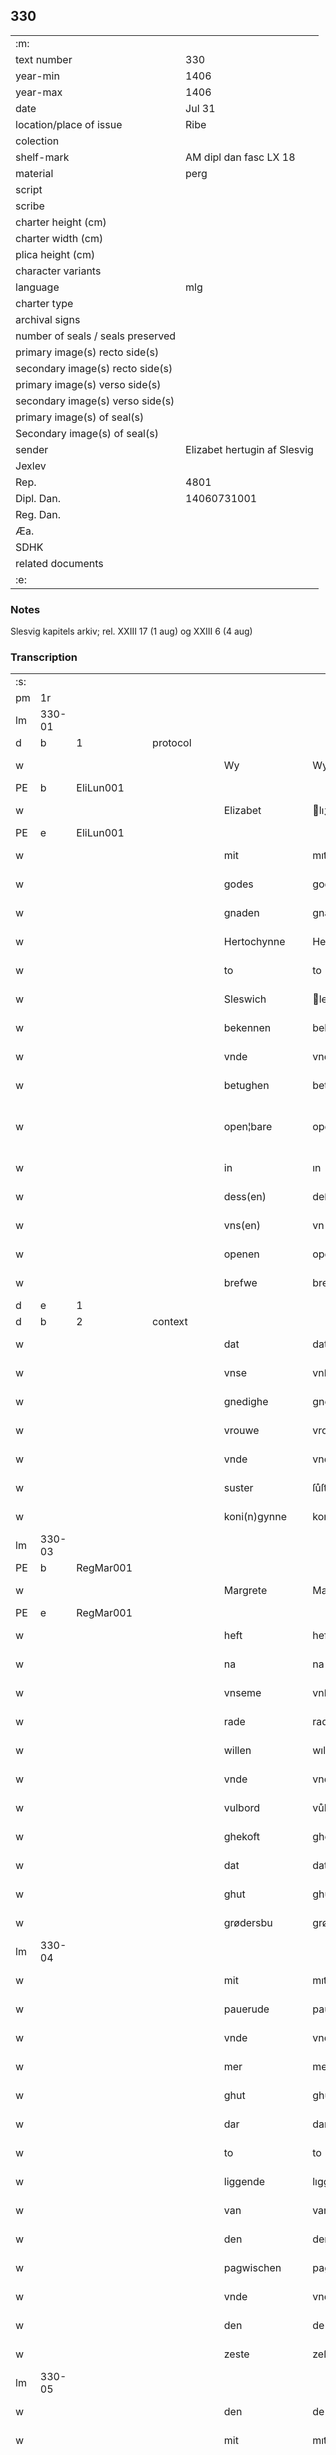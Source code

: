 ** 330

| :m:                               |                              |
| text number                       | 330                          |
| year-min                          | 1406                         |
| year-max                          | 1406                         |
| date                              | Jul 31                       |
| location/place of issue           | Ribe                         |
| colection                         |                              |
| shelf-mark                        | AM dipl dan fasc LX 18       |
| material                          | perg                         |
| script                            |                              |
| scribe                            |                              |
| charter height (cm)               |                              |
| charter width (cm)                |                              |
| plica height (cm)                 |                              |
| character variants                |                              |
| language                          | mlg                          |
| charter type                      |                              |
| archival signs                    |                              |
| number of seals / seals preserved |                              |
| primary image(s) recto side(s)    |                              |
| secondary image(s) recto side(s)  |                              |
| primary image(s) verso side(s)    |                              |
| secondary image(s) verso side(s)  |                              |
| primary image(s) of seal(s)       |                              |
| Secondary image(s) of seal(s)     |                              |
| sender                            | Elizabet hertugin af Slesvig |
| Jexlev                            |                              |
| Rep.                              | 4801                         |
| Dipl. Dan.                        | 14060731001                  |
| Reg. Dan.                         |                              |
| Æa.                               |                              |
| SDHK                              |                              |
| related documents                 |                              |
| :e:                               |                              |

*** Notes
Slesvig kapitels arkiv; rel. XXIII 17 (1 aug) og XXIII 6 (4 aug)

*** Transcription
| :s: |        |   |   |   |   |                 |                |   |   |   |            |     |   |   |   |               |
| pm  |     1r |   |   |   |   |                 |                |   |   |   |            |     |   |   |   |               |
| lm  | 330-01 |   |   |   |   |                 |                |   |   |   |            |     |   |   |   |               |
| d  | b      | 1   |   | protocol  |   |                      |              |   |   |   |   |     |   |   |   |               |
| w   |        |   |   |   |   | Wy              | Wy             |   |   |   |            | mlg |   |   |   |        330-01 |
| PE  | b      | EliLun001   |   |   |   |                      |              |   |   |   |   |     |   |   |   |               |
| w   |        |   |   |   |   | Elizabet        | lıʒabet       |   |   |   |            | mlg |   |   |   |        330-01 |
| PE  | e      | EliLun001   |   |   |   |                      |              |   |   |   |   |     |   |   |   |               |
| w   |        |   |   |   |   | mit             | mıt            |   |   |   |            | mlg |   |   |   |        330-01 |
| w   |        |   |   |   |   | godes           | gode          |   |   |   |            | mlg |   |   |   |        330-01 |
| w   |        |   |   |   |   | gnaden          | gnaden         |   |   |   |            | mlg |   |   |   |        330-01 |
| w   |        |   |   |   |   | Hertochynne     | Hertochynne    |   |   |   |            | mlg |   |   |   |        330-01 |
| w   |        |   |   |   |   | to              | to             |   |   |   |            | mlg |   |   |   |        330-01 |
| w   |        |   |   |   |   | Sleswich        | leſwıch       |   |   |   |            | mlg |   |   |   |        330-01 |
| w   |        |   |   |   |   | bekennen        | bekenne       |   |   |   |            | mlg |   |   |   |        330-01 |
| w   |        |   |   |   |   | vnde            | vnde           |   |   |   |            | mlg |   |   |   |        330-01 |
| w   |        |   |   |   |   | betughen        | betůghe       |   |   |   |            | mlg |   |   |   |        330-01 |
| w   |        |   |   |   |   | open¦bare       | open¦bare      |   |   |   |            | mlg |   |   |   | 330-01-330-02 |
| w   |        |   |   |   |   | in              | ın             |   |   |   |            | mlg |   |   |   |        330-02 |
| w   |        |   |   |   |   | dess(en)        | deſ           |   |   |   |            | mlg |   |   |   |        330-02 |
| w   |        |   |   |   |   | vns(en)         | vn            |   |   |   |            | mlg |   |   |   |        330-02 |
| w   |        |   |   |   |   | openen          | openen         |   |   |   |            | mlg |   |   |   |        330-02 |
| w   |        |   |   |   |   | brefwe          | brefwe         |   |   |   |            | mlg |   |   |   |        330-02 |
| d  | e      | 1   |   |   |   |                      |              |   |   |   |   |     |   |   |   |               |
| d  | b      | 2   |   | context  |   |                      |              |   |   |   |   |     |   |   |   |               |
| w   |        |   |   |   |   | dat             | dat            |   |   |   |            | mlg |   |   |   |        330-02 |
| w   |        |   |   |   |   | vnse            | vnſe           |   |   |   |            | mlg |   |   |   |        330-02 |
| w   |        |   |   |   |   | gnedighe        | gnedıghe       |   |   |   |            | mlg |   |   |   |        330-02 |
| w   |        |   |   |   |   | vrouwe          | vrouwe         |   |   |   |            | mlg |   |   |   |        330-02 |
| w   |        |   |   |   |   | vnde            | vnde           |   |   |   |            | mlg |   |   |   |        330-02 |
| w   |        |   |   |   |   | suster          | ſůſter         |   |   |   |            | mlg |   |   |   |        330-02 |
| w   |        |   |   |   |   | koni(n)gynne    | konı̅gynne      |   |   |   |            | mlg |   |   |   |        330-02 |
| lm  | 330-03 |   |   |   |   |                 |                |   |   |   |            |     |   |   |   |               |
| PE  | b      | RegMar001   |   |   |   |                      |              |   |   |   |   |     |   |   |   |               |
| w   |        |   |   |   |   | Margrete        | Margrete       |   |   |   |            | mlg |   |   |   |        330-03 |
| PE  | e      | RegMar001   |   |   |   |                      |              |   |   |   |   |     |   |   |   |               |
| w   |        |   |   |   |   | heft            | heft           |   |   |   |            | mlg |   |   |   |        330-03 |
| w   |        |   |   |   |   | na              | na             |   |   |   |            | mlg |   |   |   |        330-03 |
| w   |        |   |   |   |   | vnseme          | vnſeme         |   |   |   |            | mlg |   |   |   |        330-03 |
| w   |        |   |   |   |   | rade            | rade           |   |   |   |            | mlg |   |   |   |        330-03 |
| w   |        |   |   |   |   | willen          | wıllen         |   |   |   |            | mlg |   |   |   |        330-03 |
| w   |        |   |   |   |   | vnde            | vnde           |   |   |   |            | mlg |   |   |   |        330-03 |
| w   |        |   |   |   |   | vulbord         | vůlboꝛd        |   |   |   |            | mlg |   |   |   |        330-03 |
| w   |        |   |   |   |   | ghekoft         | ghekoft        |   |   |   |            | mlg |   |   |   |        330-03 |
| w   |        |   |   |   |   | dat             | dat            |   |   |   |            | mlg |   |   |   |        330-03 |
| w   |        |   |   |   |   | ghut            | ghůt           |   |   |   |            | mlg |   |   |   |        330-03 |
| w   |        |   |   |   |   | grødersbu       | grøderſbů      |   |   |   |            | mlg |   |   |   |        330-03 |
| lm  | 330-04 |   |   |   |   |                 |                |   |   |   |            |     |   |   |   |               |
| w   |        |   |   |   |   | mit             | mıt            |   |   |   |            | mlg |   |   |   |        330-04 |
| w   |        |   |   |   |   | pauerude        | pauerude       |   |   |   |            | mlg |   |   |   |        330-04 |
| w   |        |   |   |   |   | vnde            | vnde           |   |   |   |            | mlg |   |   |   |        330-04 |
| w   |        |   |   |   |   | mer             | mer            |   |   |   |            | mlg |   |   |   |        330-04 |
| w   |        |   |   |   |   | ghut            | ghůt           |   |   |   |            | mlg |   |   |   |        330-04 |
| w   |        |   |   |   |   | dar             | dar            |   |   |   |            | mlg |   |   |   |        330-04 |
| w   |        |   |   |   |   | to              | to             |   |   |   |            | mlg |   |   |   |        330-04 |
| w   |        |   |   |   |   | liggende        | lıggende       |   |   |   |            | mlg |   |   |   |        330-04 |
| w   |        |   |   |   |   | van             | van            |   |   |   |            | mlg |   |   |   |        330-04 |
| w   |        |   |   |   |   | den             | den            |   |   |   |            | mlg |   |   |   |        330-04 |
| w   |        |   |   |   |   | pagwischen      | pagwıſche     |   |   |   |            | mlg |   |   |   |        330-04 |
| w   |        |   |   |   |   | vnde            | vnde           |   |   |   |            | mlg |   |   |   |        330-04 |
| w   |        |   |   |   |   | den             | de            |   |   |   |            | mlg |   |   |   |        330-04 |
| w   |        |   |   |   |   | zeste           | zeſte          |   |   |   |            | mlg |   |   |   |        330-04 |
| lm  | 330-05 |   |   |   |   |                 |                |   |   |   |            |     |   |   |   |               |
| w   |        |   |   |   |   | den             | de            |   |   |   |            | mlg |   |   |   |        330-05 |
| w   |        |   |   |   |   | mit             | mıt            |   |   |   |            | mlg |   |   |   |        330-05 |
| w   |        |   |   |   |   | aller           | aller          |   |   |   |            | mlg |   |   |   |        330-05 |
| w   |        |   |   |   |   | tobehoringhe    | tobehorınghe   |   |   |   |            | mlg |   |   |   |        330-05 |
| w   |        |   |   |   |   | vnde            | vnde           |   |   |   |            | mlg |   |   |   |        330-05 |
| w   |        |   |   |   |   | heft            | heft           |   |   |   |            | mlg |   |   |   |        330-05 |
| w   |        |   |   |   |   | dat             | dat            |   |   |   |            | mlg |   |   |   |        330-05 |
| w   |        |   |   |   |   | vorb(eschreve)n | vorb̄          |   |   |   |            | mlg |   |   |   |        330-05 |
| w   |        |   |   |   |   | ghut            | ghůt           |   |   |   |            | mlg |   |   |   |        330-05 |
| w   |        |   |   |   |   | ghegheuen       | ghegheue      |   |   |   |            | mlg |   |   |   |        330-05 |
| w   |        |   |   |   |   | to              | to             |   |   |   |            | mlg |   |   |   |        330-05 |
| w   |        |   |   |   |   | der             | der            |   |   |   |            | mlg |   |   |   |        330-05 |
| w   |        |   |   |   |   | domkerken       | domkerken      |   |   |   |            | mlg |   |   |   |        330-05 |
| lm  | 330-06 |   |   |   |   |                 |                |   |   |   |            |     |   |   |   |               |
| w   |        |   |   |   |   | t[o]            | t[o]           |   |   |   |            | mlg |   |   |   |        330-06 |
| w   |        |   |   |   |   | Sleswich        | leſwıch       |   |   |   |            | mlg |   |   |   |        330-06 |
| w   |        |   |   |   |   | dar             | dar            |   |   |   |            | mlg |   |   |   |        330-06 |
| w   |        |   |   |   |   | by              | by             |   |   |   |            | mlg |   |   |   |        330-06 |
| w   |        |   |   |   |   | to              | to             |   |   |   |            | mlg |   |   |   |        330-06 |
| w   |        |   |   |   |   | bliuende        | blıuende       |   |   |   |            | mlg |   |   |   |        330-06 |
| w   |        |   |   |   |   | to              | to             |   |   |   |            | mlg |   |   |   |        330-06 |
| w   |        |   |   |   |   | ewighen         | ewıghe        |   |   |   |            | mlg |   |   |   |        330-06 |
| w   |        |   |   |   |   | tiden           | tıde          |   |   |   |            | mlg |   |   |   |        330-06 |
| w   |        |   |   |   |   | vor             | voꝛ            |   |   |   |            | mlg |   |   |   |        330-06 |
| w   |        |   |   |   |   | ere             | ere            |   |   |   |            | mlg |   |   |   |        330-06 |
| w   |        |   |   |   |   | vnde            | vnde           |   |   |   |            | mlg |   |   |   |        330-06 |
| w   |        |   |   |   |   | ere             | ere            |   |   |   |            | mlg |   |   |   |        330-06 |
| w   |        |   |   |   |   | vorvaren        | voꝛvare       |   |   |   |            | mlg |   |   |   |        330-06 |
| w   |        |   |   |   |   | nuttic-¦[heit]  | nůttıc-¦[heıt] |   |   |   |            | mlg |   |   |   | 330-06—330-07 |
| w   |        |   |   |   |   | vnde            | vnde           |   |   |   |            | mlg |   |   |   |        330-07 |
| w   |        |   |   |   |   | sele            | ſele           |   |   |   |            | mlg |   |   |   |        330-07 |
| w   |        |   |   |   |   | willen          | wılle         |   |   |   |            | mlg |   |   |   |        330-07 |
| w   |        |   |   |   |   | doch            | doch           |   |   |   |            | mlg |   |   |   |        330-07 |
| w   |        |   |   |   |   | also            | alſo           |   |   |   |            | mlg |   |   |   |        330-07 |
| w   |        |   |   |   |   | dat             | dat            |   |   |   |            | mlg |   |   |   |        330-07 |
| w   |        |   |   |   |   | vorb(eschreve)n | voꝛb̄          |   |   |   |            | mlg |   |   |   |        330-07 |
| w   |        |   |   |   |   | vnse            | vnſe           |   |   |   |            | mlg |   |   |   |        330-07 |
| w   |        |   |   |   |   | gnedighe        | gnedıghe       |   |   |   |            | mlg |   |   |   |        330-07 |
| w   |        |   |   |   |   | vrouwe          | vrouwe         |   |   |   |            | mlg |   |   |   |        330-07 |
| w   |        |   |   |   |   | vnde            | vnde           |   |   |   |            | mlg |   |   |   |        330-07 |
| w   |        |   |   |   |   | suster          | ſůster         |   |   |   |            | mlg |   |   |   |        330-07 |
| w   |        |   |   |   |   | mach            | mach           |   |   |   |            | mlg |   |   |   |        330-07 |
| lm  | 330-08 |   |   |   |   |                 |                |   |   |   |            |     |   |   |   |               |
| w   |        |   |   |   |   | d[at]           | d[at]          |   |   |   |            | mlg |   |   |   |        330-08 |
| w   |        |   |   |   |   | [vo]rscr(even)  | [vo]ꝛſcrꝭ      |   |   |   |            | mlg |   |   |   |        330-08 |
| w   |        |   |   |   |   | ghut            | ghůt           |   |   |   |            | mlg |   |   |   |        330-08 |
| w   |        |   |   |   |   | besytten        | beſytte       |   |   |   |            | mlg |   |   |   |        330-08 |
| w   |        |   |   |   |   | beholden        | beholden       |   |   |   |            | mlg |   |   |   |        330-08 |
| w   |        |   |   |   |   | vnde            | vnde           |   |   |   |            | mlg |   |   |   |        330-08 |
| w   |        |   |   |   |   | laten           | late          |   |   |   |            | mlg |   |   |   |        330-08 |
| w   |        |   |   |   |   | wen             | we            |   |   |   |            | mlg |   |   |   |        330-08 |
| w   |        |   |   |   |   | se              | ſe             |   |   |   |            | mlg |   |   |   |        330-08 |
| w   |        |   |   |   |   | wil             | wıl            |   |   |   |            | mlg |   |   |   |        330-08 |
| w   |        |   |   |   |   | also            | alſo           |   |   |   |            | mlg |   |   |   |        330-08 |
| w   |        |   |   |   |   | langhe          | langhe         |   |   |   |            | mlg |   |   |   |        330-08 |
| w   |        |   |   |   |   | als(e)          | al            |   |   |   |            | mlg |   |   |   |        330-08 |
| w   |        |   |   |   |   | se              | ſe             |   |   |   |            | mlg |   |   |   |        330-08 |
| w   |        |   |   |   |   | leuet           | leuet          |   |   |   |            | mlg |   |   |   |        330-08 |
| lm  | 330-09 |   |   |   |   |                 |                |   |   |   |            |     |   |   |   |               |
| w   |        |   |   |   |   | vn[de]          | vn[de]         |   |   |   |            | mlg |   |   |   |        330-09 |
| w   |        |   |   |   |   | wan             | wan            |   |   |   |            | mlg |   |   |   |        330-09 |
| w   |        |   |   |   |   | se              | ſe             |   |   |   |            | mlg |   |   |   |        330-09 |
| w   |        |   |   |   |   | wil             | wıl            |   |   |   |            | mlg |   |   |   |        330-09 |
| w   |        |   |   |   |   | by              | by             |   |   |   |            | mlg |   |   |   |        330-09 |
| w   |        |   |   |   |   | ereme           | ereme          |   |   |   |            | mlg |   |   |   |        330-09 |
| w   |        |   |   |   |   | leuenden        | leuende       |   |   |   |            | mlg |   |   |   |        330-09 |
| w   |        |   |   |   |   | lifwe           | lıfwe          |   |   |   |            | mlg |   |   |   |        330-09 |
| w   |        |   |   |   |   | vnde            | vnde           |   |   |   |            | mlg |   |   |   |        330-09 |
| w   |        |   |   |   |   | jo              | jo             |   |   |   |            | mlg |   |   |   |        330-09 |
| w   |        |   |   |   |   | touoren         | touore        |   |   |   |            | mlg |   |   |   |        330-09 |
| w   |        |   |   |   |   | na              | na             |   |   |   |            | mlg |   |   |   |        330-09 |
| w   |        |   |   |   |   | ereme           | ereme          |   |   |   |            | mlg |   |   |   |        330-09 |
| w   |        |   |   |   |   | dode            | dode           |   |   |   |            | mlg |   |   |   |        330-09 |
| w   |        |   |   |   |   | so              | ſo             |   |   |   |            | mlg |   |   |   |        330-09 |
| w   |        |   |   |   |   | schal           | ſchal          |   |   |   |            | mlg |   |   |   |        330-09 |
| lm  | 330-10 |   |   |   |   |                 |                |   |   |   |            |     |   |   |   |               |
| w   |        |   |   |   |   | al              | al             |   |   |   |            | mlg |   |   |   |        330-10 |
| w   |        |   |   |   |   | [da]t           | [da]t          |   |   |   |            | mlg |   |   |   |        330-10 |
| w   |        |   |   |   |   | vorscr(even)    | voꝛſcrꝭ        |   |   |   |            | mlg |   |   |   |        330-10 |
| w   |        |   |   |   |   | ghut            | ghůt           |   |   |   |            | mlg |   |   |   |        330-10 |
| w   |        |   |   |   |   | mit             | mıt            |   |   |   |            | mlg |   |   |   |        330-10 |
| w   |        |   |   |   |   | aller           | aller          |   |   |   |            | mlg |   |   |   |        330-10 |
| w   |        |   |   |   |   | tobehoringhe    | tobehorınghe   |   |   |   |            | mlg |   |   |   |        330-10 |
| w   |        |   |   |   |   | bliuen          | blıuen         |   |   |   |            | mlg |   |   |   |        330-10 |
| w   |        |   |   |   |   | to              | to             |   |   |   |            | mlg |   |   |   |        330-10 |
| w   |        |   |   |   |   | ewighen         | ewıghe        |   |   |   |            | mlg |   |   |   |        330-10 |
| w   |        |   |   |   |   | tiden           | tıde          |   |   |   |            | mlg |   |   |   |        330-10 |
| w   |        |   |   |   |   | by              | by             |   |   |   |            | mlg |   |   |   |        330-10 |
| w   |        |   |   |   |   | der             | der            |   |   |   |            | mlg |   |   |   |        330-10 |
| w   |        |   |   |   |   | vorb(eschreve)n | vorb          |   |   |   |            | mlg |   |   |   |        330-10 |
| lm  | 330-11 |   |   |   |   |                 |                |   |   |   |            |     |   |   |   |               |
| w   |        |   |   |   |   | do[mke]rken     | do[mke]rke    |   |   |   |            | mlg |   |   |   |        330-11 |
| w   |        |   |   |   |   | to              | to             |   |   |   |            | mlg |   |   |   |        330-11 |
| w   |        |   |   |   |   | Sleswich        | leſwıch       |   |   |   |            | mlg |   |   |   |        330-11 |
| w   |        |   |   |   |   | als(e)          | al            |   |   |   |            | mlg |   |   |   |        330-11 |
| w   |        |   |   |   |   | vorscr(even)    | voꝛſcrꝭ        |   |   |   |            | mlg |   |   |   |        330-11 |
| w   |        |   |   |   |   | steit           | ſteıt          |   |   |   |            | mlg |   |   |   |        330-11 |
| w   |        |   |   |   |   | vnghehindert    | vnghehındert   |   |   |   |            | mlg |   |   |   |        330-11 |
| w   |        |   |   |   |   | van             | va            |   |   |   |            | mlg |   |   |   |        330-11 |
| w   |        |   |   |   |   | vns             | vns            |   |   |   |            | mlg |   |   |   |        330-11 |
| w   |        |   |   |   |   | vnde            | vnde           |   |   |   |            | mlg |   |   |   |        330-11 |
| w   |        |   |   |   |   | vns(en)         | vn            |   |   |   |            | mlg |   |   |   |        330-11 |
| w   |        |   |   |   |   | kinde(re)n      | kınde        |   |   |   |            | mlg |   |   |   |        330-11 |
| lm  | 330-12 |   |   |   |   |                 |                |   |   |   |            |     |   |   |   |               |
| w   |        |   |   |   |   | vn[de]          | vn[de]         |   |   |   |            | mlg |   |   |   |        330-12 |
| w   |        |   |   |   |   | [v]ns(en)       | [v]n          |   |   |   |            | mlg |   |   |   |        330-12 |
| w   |        |   |   |   |   | erfwen          | erfwe         |   |   |   |            | mlg |   |   |   |        330-12 |
| w   |        |   |   |   |   | vnde            | vnde           |   |   |   |            | mlg |   |   |   |        330-12 |
| w   |        |   |   |   |   | al              | al             |   |   |   |            | mlg |   |   |   |        330-12 |
| w   |        |   |   |   |   | dyt             | dyt            |   |   |   |            | mlg |   |   |   |        330-12 |
| w   |        |   |   |   |   | vorscr(even)    | voꝛſcrꝭ        |   |   |   |            | mlg |   |   |   |        330-12 |
| w   |        |   |   |   |   | vulborde        | vulboꝛde       |   |   |   |            | mlg |   |   |   |        330-12 |
| w   |        |   |   |   |   | wy              | wy             |   |   |   |            | mlg |   |   |   |        330-12 |
| w   |        |   |   |   |   | vnde            | vnde           |   |   |   |            | mlg |   |   |   |        330-12 |
| sd  |      b |   |   |   |   | wy              | wy             |   |   |   |            | mlg |   |   |   |        330-12 |
| sd  |      e |   |   |   |   | vnde            | vnde           |   |   |   |            | mlg |   |   |   |        330-12 |
| w   |        |   |   |   |   | vnse            | vnſe           |   |   |   |            | mlg |   |   |   |        330-12 |
| w   |        |   |   |   |   | kindere         | kındere        |   |   |   |            | mlg |   |   |   |        330-12 |
| w   |        |   |   |   |   | vnde            | vnde           |   |   |   |            | mlg |   |   |   |        330-12 |
| lm  | 330-13 |   |   |   |   |                 |                |   |   |   |            |     |   |   |   |               |
| w   |        |   |   |   |   | vnse            | vnſe           |   |   |   |            | mlg |   |   |   |        330-13 |
| w   |        |   |   |   |   | erfwen          | erfwe         |   |   |   |            | mlg |   |   |   |        330-13 |
| w   |        |   |   |   |   | willen          | wılle         |   |   |   |            | mlg |   |   |   |        330-13 |
| w   |        |   |   |   |   | al              | al             |   |   |   |            | mlg |   |   |   |        330-13 |
| w   |        |   |   |   |   | dyt             | dyt            |   |   |   |            | mlg |   |   |   |        330-13 |
| w   |        |   |   |   |   | vorscr[(even)]  | voꝛſcr[ꝭ]      |   |   |   |            | mlg |   |   |   |        330-13 |
| w   |        |   |   |   |   | stete           | ſtete          |   |   |   |            | mlg |   |   |   |        330-13 |
| w   |        |   |   |   |   | vnde            | vnde           |   |   |   |            | mlg |   |   |   |        330-13 |
| w   |        |   |   |   |   | vast            | vaſt           |   |   |   |            | mlg |   |   |   |        330-13 |
| w   |        |   |   |   |   | holden          | holde         |   |   |   |            | mlg |   |   |   |        330-13 |
| w   |        |   |   |   |   | to              | to             |   |   |   |            | mlg |   |   |   |        330-13 |
| w   |        |   |   |   |   | ewighen         | ewıghe        |   |   |   |            | mlg |   |   |   |        330-13 |
| w   |        |   |   |   |   | tiden           | tıde          |   |   |   |            | mlg |   |   |   |        330-13 |
| w   |        |   |   |   |   | sunder          | ſůnder         |   |   |   |            | mlg |   |   |   |        330-13 |
| lm  | 330-14 |   |   |   |   |                 |                |   |   |   |            |     |   |   |   |               |
| w   |        |   |   |   |   | jemigherleye    | jemıgherleye   |   |   |   |            | mlg |   |   |   |        330-14 |
| w   |        |   |   |   |   | arghelist       | arghelıſt      |   |   |   |            | mlg |   |   |   |        330-14 |
| w   |        |   |   |   |   | vnde            | vnde           |   |   |   |            | mlg |   |   |   |        330-14 |
| w   |        |   |   |   |   | hulperede       | hulperede      |   |   |   |            | mlg |   |   |   |        330-14 |
| w   |        |   |   |   |   | wente           | wente          |   |   |   |            | mlg |   |   |   |        330-14 |
| w   |        |   |   |   |   | al              | al             |   |   |   |            | mlg |   |   |   |        330-14 |
| w   |        |   |   |   |   | dyt             | dyt            |   |   |   |            | mlg |   |   |   |        330-14 |
| w   |        |   |   |   |   | vorscr(even)    | vorſcrꝭ        |   |   |   |            | mlg |   |   |   |        330-14 |
| w   |        |   |   |   |   | ys              | ys             |   |   |   |            | mlg |   |   |   |        330-14 |
| w   |        |   |   |   |   | na              | na             |   |   |   |            | mlg |   |   |   |        330-14 |
| w   |        |   |   |   |   | vns(en)         | vn            |   |   |   |            | mlg |   |   |   |        330-14 |
| d  | e      | 2   |   |   |   |                      |              |   |   |   |   |     |   |   |   |               |
| d  | b      | 3   |   | eschatocol  |   |                      |              |   |   |   |   |     |   |   |   |               |
| w   |        |   |   |   |   | Rade            | Rade           |   |   |   |            | mlg |   |   |   |        330-14 |
| w   |        |   |   |   |   | vnde            | vnde           |   |   |   |            | mlg |   |   |   |        330-14 |
| lm  | 330-15 |   |   |   |   |                 |                |   |   |   |            |     |   |   |   |               |
| w   |        |   |   |   |   | willen          | wılle         |   |   |   |            | mlg |   |   |   |        330-15 |
| w   |        |   |   |   |   | gheschen        | gheſche       |   |   |   |            | mlg |   |   |   |        330-15 |
| w   |        |   |   |   |   | in              | ın             |   |   |   |            | mlg |   |   |   |        330-15 |
| w   |        |   |   |   |   | aller           | aller          |   |   |   |            | mlg |   |   |   |        330-15 |
| w   |        |   |   |   |   | mate            | mate           |   |   |   |            | mlg |   |   |   |        330-15 |
| w   |        |   |   |   |   | als(e)          | al            |   |   |   |            | mlg |   |   |   |        330-15 |
| w   |        |   |   |   |   | hir             | hır            |   |   |   |            | mlg |   |   |   |        330-15 |
| w   |        |   |   |   |   | vorscr(even)    | voꝛſcrꝭ        |   |   |   |            | mlg |   |   |   |        330-15 |
| w   |        |   |   |   |   | steit           | ſteıt          |   |   |   |            | mlg |   |   |   |        330-15 |
| w   |        |   |   |   |   | vnde            | vnde           |   |   |   |            | mlg |   |   |   |        330-15 |
| w   |        |   |   |   |   | to              | to             |   |   |   |            | mlg |   |   |   |        330-15 |
| w   |        |   |   |   |   | merer           | merer          |   |   |   |            | mlg |   |   |   |        330-15 |
| w   |        |   |   |   |   | bewaringhe      | bewarınghe     |   |   |   |            | mlg |   |   |   |        330-15 |
| w   |        |   |   |   |   | aller           | aller          |   |   |   |            | mlg |   |   |   |        330-15 |
| lm  | 330-16 |   |   |   |   |                 |                |   |   |   |            |     |   |   |   |               |
| w   |        |   |   |   |   | dess(en)        | deſ           |   |   |   |            | mlg |   |   |   |        330-16 |
| w   |        |   |   |   |   | vorscr(even)    | voꝛſcrꝭ        |   |   |   |            | mlg |   |   |   |        330-16 |
| w   |        |   |   |   |   | stucke          | ſtůcke         |   |   |   | check_orıg | mlg |   |   |   |        330-16 |
| w   |        |   |   |   |   | so              | ſo             |   |   |   |            | mlg |   |   |   |        330-16 |
| w   |        |   |   |   |   | hebbe           | hebbe          |   |   |   |            | mlg |   |   |   |        330-16 |
| w   |        |   |   |   |   | wy              | wy             |   |   |   |            | mlg |   |   |   |        330-16 |
| w   |        |   |   |   |   | vnse            | vnſe           |   |   |   |            | mlg |   |   |   |        330-16 |
| w   |        |   |   |   |   | jngheseghel     | ȷngheſeghel    |   |   |   |            | mlg |   |   |   |        330-16 |
| w   |        |   |   |   |   | an              | a             |   |   |   |            | mlg |   |   |   |        330-16 |
| w   |        |   |   |   |   | dessen          | deſſe         |   |   |   |            | mlg |   |   |   |        330-16 |
| w   |        |   |   |   |   | b(re)ff         | b̅ff            |   |   |   | check_orıg | mlg |   |   |   |        330-16 |
| w   |        |   |   |   |   | ghehenget       | ghehenget      |   |   |   |            | mlg |   |   |   |        330-16 |
| w   |        |   |   |   |   | laten           | late          |   |   |   |            | mlg |   |   |   |        330-16 |
| lm  | 330-17 |   |   |   |   |                 |                |   |   |   |            |     |   |   |   |               |
| w   |        |   |   |   |   | Datum           | Ꝺatu          |   |   |   |            | lat |   |   |   |        330-17 |
| PL  |      b |   |   |   |   |                 |                |   |   |   |            |     |   |   |   |               |
| w   |        |   |   |   |   | Ripis           | Rıpı          |   |   |   |            | lat |   |   |   |        330-17 |
| PL  |      e |   |   |   |   |                 |                |   |   |   |            |     |   |   |   |               |
| w   |        |   |   |   |   | Anno            | Anno           |   |   |   |            | lat |   |   |   |        330-17 |
| w   |        |   |   |   |   | Do(mini)        | Do            |   |   |   |            | lat |   |   |   |        330-17 |
| w   |        |   |   |   |   | M(i)ll(esim)o   | ll̅ıo          |   |   |   |            | lat |   |   |   |        330-17 |
| n   |        |   |   |   |   | cd°             | cd°            |   |   |   |            | lat |   |   |   |        330-17 |
| w   |        |   |   |   |   | sexto           | ſexto          |   |   |   |            | lat |   |   |   |        330-17 |
| w   |        |   |   |   |   | sab(ba)to       | ſab̄to          |   |   |   |            | lat |   |   |   |        330-17 |
| w   |        |   |   |   |   | p(ro)ximo       | ꝓxımo          |   |   |   |            | lat |   |   |   |        330-17 |
| w   |        |   |   |   |   | post            | poſt           |   |   |   |            | lat |   |   |   |        330-17 |
| w   |        |   |   |   |   | festum          | feſtu         |   |   |   |            | lat |   |   |   |        330-17 |
| w   |        |   |   |   |   | b(ea)tj         | bt̅j            |   |   |   |            | lat |   |   |   |        330-17 |
| w   |        |   |   |   |   | olaui           | olauı          |   |   |   |            | lat |   |   |   |        330-17 |
| w   |        |   |   |   |   | Reg(is)         | Regꝭ           |   |   |   |            | lat |   |   |   |        330-17 |
| w   |        |   |   |   |   | +               | +              |   |   |   |            | lat |   |   |   |        330-17 |
| w   |        |   |   |   |   | m(arty)r(is)    | mrᷓꝭ            |   |   |   |            | lat |   |   |   |        330-17 |
| d  | e      | 3   |   |   |   |                      |              |   |   |   |   |     |   |   |   |               |
| :e: |        |   |   |   |   |                 |                |   |   |   |            |     |   |   |   |               |